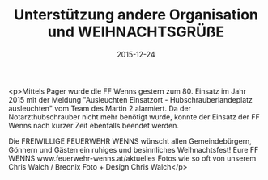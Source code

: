 #+TITLE: Unterstützung andere Organisation und WEIHNACHTSGRÜßE
#+DATE: 2015-12-24
#+FACEBOOK_URL: https://facebook.com/ffwenns/posts/1013733008701824

<p>Mittels Pager wurde die FF Wenns gestern zum 80. Einsatz im Jahr 2015 mit der Meldung "Ausleuchten Einsatzort - Hubschrauberlandeplatz ausleuchten" vom Team des Martin 2 alarmiert. Da der Notarzthubschrauber nicht mehr benötigt wurde, konnte der Einsatz der FF Wenns nach kurzer Zeit ebenfalls beendet werden.

Die FREIWILLIGE FEUERWEHR WENNS wünscht allen Gemeindebürgern, Gönnern und Gästen ein ruhiges und besinnliches Weihnachtsfest! Eure FF WENNS www.feuerwehr-wenns.at/aktuelles
Fotos wie so oft von unserem Chris Walch / Breonix Foto + Design Chris Walch</p>
